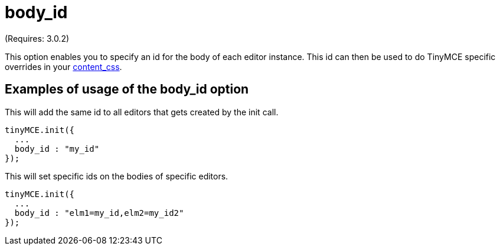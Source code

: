 :rootDir: ./../../
:partialsDir: {rootDir}partials/
= body_id

(Requires: 3.0.2)

This option enables you to specify an id for the body of each editor instance. This id can then be used to do TinyMCE specific overrides in your xref:reference/configuration/content_css.adoc[content_css].

[[examples-of-usage-of-the-body_id-option]]
== Examples of usage of the body_id option
anchor:examplesofusageofthebody_idoption[historical anchor]

This will add the same id to all editors that gets created by the init call.

[source,js]
----
tinyMCE.init({
  ...
  body_id : "my_id"
});
----

This will set specific ids on the bodies of specific editors.

[source,js]
----
tinyMCE.init({
  ...
  body_id : "elm1=my_id,elm2=my_id2"
});
----
